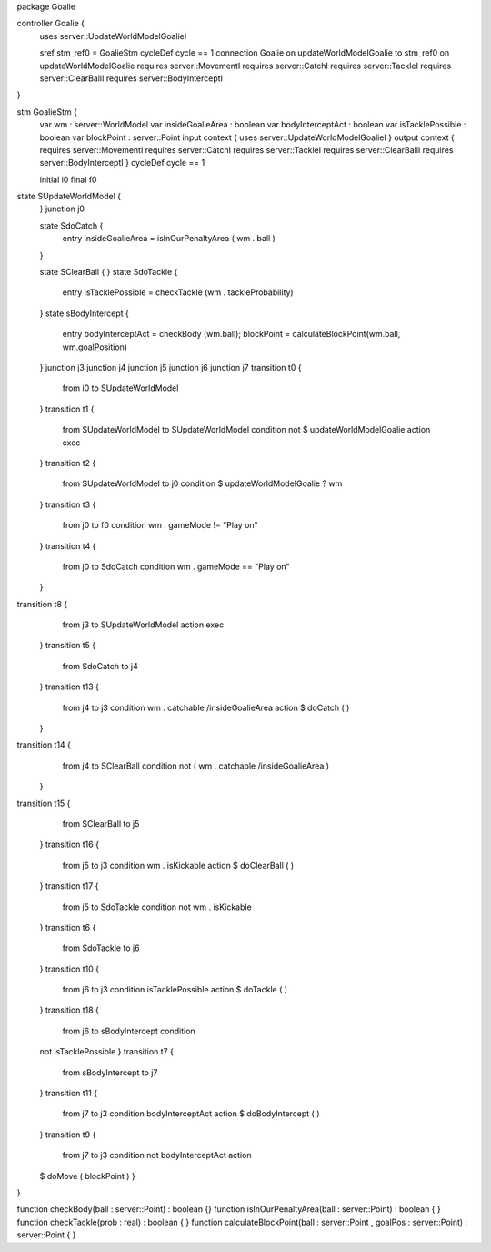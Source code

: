 package Goalie

controller Goalie {
	uses server::UpdateWorldModelGoalieI 
	
	sref stm_ref0 = GoalieStm
	cycleDef cycle == 1
	connection Goalie on updateWorldModelGoalie to stm_ref0 on updateWorldModelGoalie
	requires server::MovementI requires server::CatchI requires server::TackleI requires server::ClearBallI requires server::BodyInterceptI
}

stm GoalieStm {
	var wm : server::WorldModel
	var insideGoalieArea : boolean
	var bodyInterceptAct : boolean
	var isTacklePossible : boolean
	var blockPoint : server::Point
	input context {  uses server::UpdateWorldModelGoalieI  }
	output context { requires server::MovementI requires server::CatchI requires server::TackleI requires server::ClearBallI requires server::BodyInterceptI }
	cycleDef cycle == 1
	
	initial i0
	final f0
state SUpdateWorldModel {
	}
	junction j0

	state SdoCatch {
		entry insideGoalieArea = isInOurPenaltyArea ( wm . ball )
	}

	state SClearBall {
	}
	state SdoTackle {
		entry isTacklePossible = checkTackle (wm . tackleProbability)
	}
	state sBodyIntercept {
		entry bodyInterceptAct = checkBody (wm.ball); blockPoint = calculateBlockPoint(wm.ball, wm.goalPosition)
	}
	junction j3
	junction j4
	junction j5
	junction j6
	junction j7
	transition t0 {
		from i0
		to SUpdateWorldModel
	}
	transition t1 {
		from SUpdateWorldModel
		to SUpdateWorldModel
		condition not $ updateWorldModelGoalie
		action exec
	}
	transition t2 {
		from SUpdateWorldModel
		to j0
		condition $ updateWorldModelGoalie ? wm
	}
	transition t3 {
		from j0
		to f0
		condition wm . gameMode != "Play on"
	}
	transition t4 {
		from j0
		to SdoCatch
		condition wm . gameMode == "Play on"
	}
transition t8 {
		from j3
		to SUpdateWorldModel
		action exec
	}
	transition t5 {
		from SdoCatch
		to j4
	}
	transition t13 {
		from j4
		to j3
		condition wm . catchable /\ insideGoalieArea
		action $ doCatch ( )
	}
transition t14 {
		from j4
		to SClearBall
		condition not ( wm . catchable /\ insideGoalieArea )
	}
transition t15 {
		from SClearBall
		to j5
	}
	transition t16 {
		from j5
		to j3
		condition wm . isKickable
		action $ doClearBall ( )
	}
	transition t17 {
		from j5
		to SdoTackle
		condition not wm . isKickable
	}
	transition t6 {
		from SdoTackle
		to j6
	}
	transition t10 {
		from j6
		to j3
		condition isTacklePossible
		action $ doTackle ( )
	}
	transition t18 {
		from j6
		to sBodyIntercept
		condition 
	not isTacklePossible
	}
	transition t7 {
		from sBodyIntercept
		to j7
	}
	transition t11 {
		from j7
		to j3
		condition bodyInterceptAct
		action $ doBodyIntercept ( )
	}
	transition t9 {
		from j7
		to j3
		condition 
		not bodyInterceptAct
		action 
	$  doMove ( blockPoint )
	}
}

function checkBody(ball : server::Point) : boolean {}
function isInOurPenaltyArea(ball : server::Point) : boolean { }
function checkTackle(prob : real) : boolean { }
function calculateBlockPoint(ball : server::Point , goalPos : server::Point) : server::Point { }









